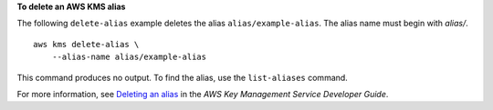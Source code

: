 **To delete an AWS KMS alias**

The following ``delete-alias`` example deletes the alias ``alias/example-alias``. The alias name must begin with `alias/`. ::

    aws kms delete-alias \
        --alias-name alias/example-alias

This command produces no output. To find the alias, use the ``list-aliases`` command.

For more information, see `Deleting an alias <https://docs.aws.amazon.com/kms/latest/developerguide/alias-manage.html#alias-delete>`__ in the *AWS Key Management Service Developer Guide*.